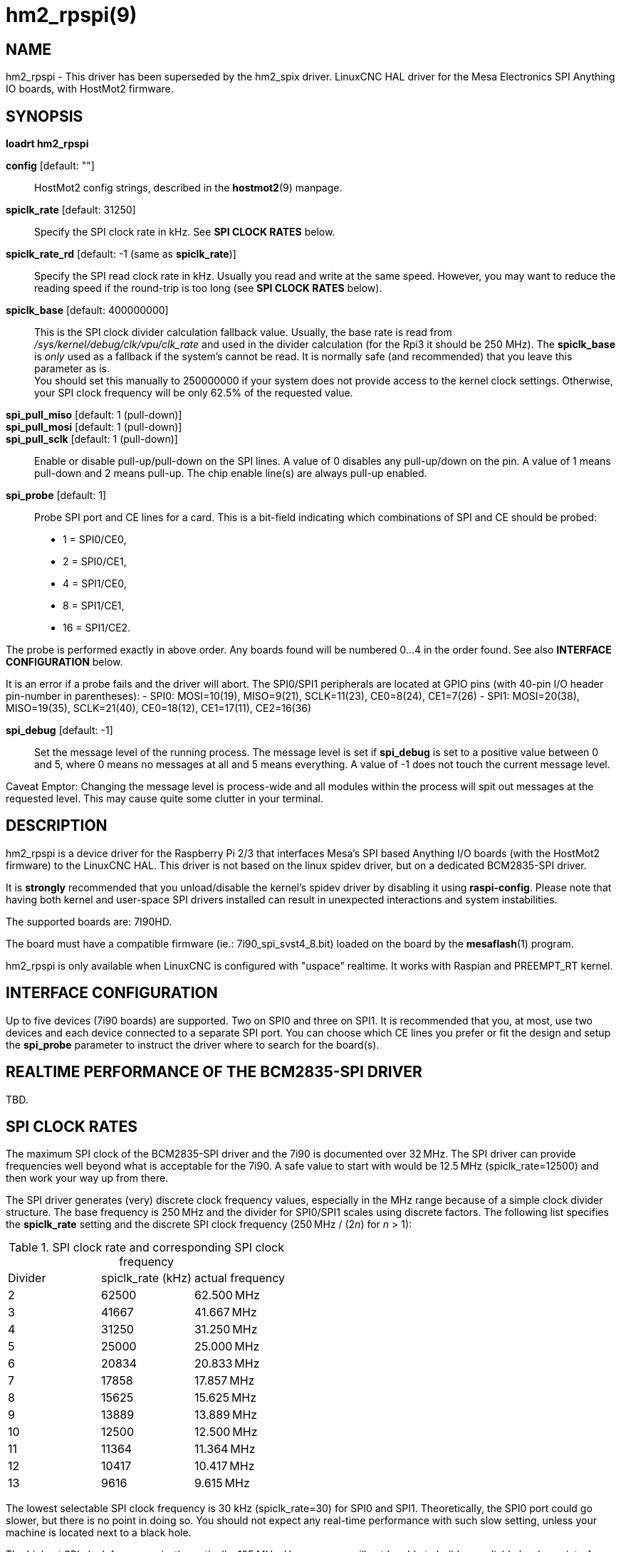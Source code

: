 = hm2_rpspi(9)

== NAME

hm2_rpspi - This driver has been superseded by the hm2_spix driver. LinuxCNC
HAL driver for the Mesa Electronics SPI Anything IO boards, with HostMot2
firmware.


== SYNOPSIS

*loadrt hm2_rpspi*

*config* [default: ""]::
  HostMot2 config strings, described in the *hostmot2*(9) manpage.
*spiclk_rate* [default: 31250]::
  Specify the SPI clock rate in kHz. See *SPI CLOCK RATES* below.
*spiclk_rate_rd* [default: -1 (same as *spiclk_rate*)]::
  Specify the SPI read clock rate in kHz. Usually you read and write at
  the same speed. However, you may want to reduce the reading speed if
  the round-trip is too long (see *SPI CLOCK RATES* below).
*spiclk_base* [default: 400000000]::
  This is the SPI clock divider calculation fallback value. Usually, the
  base rate is read from _/sys/kernel/debug/clk/vpu/clk_rate_ and used
  in the divider calculation (for the Rpi3 it should be 250 MHz). The
  *spiclk_base* is _only_ used as a fallback if the system's cannot be
  read. It is normally safe (and recommended) that you leave this
  parameter as is. +
  You should set this manually to 250000000 if your system does not
  provide access to the kernel clock settings. Otherwise, your SPI clock
  frequency will be only 62.5% of the requested value.
*spi_pull_miso* [default: 1 (pull-down)]::
*spi_pull_mosi* [default: 1 (pull-down)]::
*spi_pull_sclk* [default: 1 (pull-down)]::
  Enable or disable pull-up/pull-down on the SPI lines. A value of 0
  disables any pull-up/down on the pin. A value of 1 means pull-down and
  2 means pull-up. The chip enable line(s) are always pull-up enabled.
*spi_probe* [default: 1]::
  Probe SPI port and CE lines for a card. This is a bit-field indicating
  which combinations of SPI and CE should be probed:
  - 1 = SPI0/CE0,
  - 2 = SPI0/CE1,
  - 4 = SPI1/CE0,
  - 8 = SPI1/CE1,
  - 16 = SPI1/CE2.

The probe is performed exactly in above order. Any boards found will be
numbered 0...4 in the order found. See also *INTERFACE CONFIGURATION* below.

It is an error if a probe fails and the driver will abort. The SPI0/SPI1
peripherals are located at GPIO pins (with 40-pin I/O header pin-number
in parentheses):
 - SPI0: MOSI=10(19), MISO=9(21), SCLK=11(23), CE0=8(24), CE1=7(26)
 - SPI1: MOSI=20(38), MISO=19(35), SCLK=21(40), CE0=18(12), CE1=17(11), CE2=16(36)

*spi_debug* [default: -1]::
  Set the message level of the running process.
  The message level is set if *spi_debug* is set to a positive value between 0 and 5,
  where 0 means no messages at all and 5 means everything.
  A value of -1 does not touch the current message level.

Caveat Emptor: Changing the message level is process-wide and all
modules within the process will spit out messages at the requested level.
This may cause quite some clutter in your terminal.

== DESCRIPTION

hm2_rpspi is a device driver for the Raspberry Pi 2/3 that interfaces
Mesa's SPI based Anything I/O boards (with the HostMot2 firmware) to the
LinuxCNC HAL. This driver is not based on the linux spidev driver, but
on a dedicated BCM2835-SPI driver.

It is *strongly* recommended that you unload/disable the kernel's spidev
driver by disabling it using *raspi-config*. Please note that having
both kernel and user-space SPI drivers installed can result in
unexpected interactions and system instabilities.

The supported boards are: 7I90HD.

The board must have a compatible firmware (ie.: 7i90_spi_svst4_8.bit)
loaded on the board by the *mesaflash*(1) program.

hm2_rpspi is only available when LinuxCNC is configured with "uspace"
realtime. It works with Raspian and PREEMPT_RT kernel.

== INTERFACE CONFIGURATION

Up to five devices (7i90 boards) are supported. Two on SPI0 and three on
SPI1. It is recommended that you, at most, use two devices and each
device connected to a separate SPI port. You can choose which CE lines
you prefer or fit the design and setup the *spi_probe* parameter to
instruct the driver where to search for the board(s).

== REALTIME PERFORMANCE OF THE BCM2835-SPI DRIVER

TBD.

== SPI CLOCK RATES

The maximum SPI clock of the BCM2835-SPI driver and the 7i90 is
documented over 32&#8239;MHz. The SPI driver can provide frequencies well
beyond what is acceptable for the 7i90. A safe value to start with would
be 12.5&#8239;MHz (spiclk_rate=12500) and then work your way up from there.

The SPI driver generates (very) discrete clock frequency values,
especially in the MHz range because of a simple clock divider structure.
The base frequency is 250&#8239;MHz and the divider for SPI0/SPI1 scales using
discrete factors. The following list specifies the *spiclk_rate* setting
and the discrete SPI clock frequency (250&#8239;MHz / (2__n__) for _n_ > 1):

:table-frame: ends
:table-grid: none
:table-option: header

.SPI clock rate and corresponding SPI clock frequency
[cols="1,1,1"]
|===
^| Divider
^| spiclk_rate (kHz)
^| actual frequency

|   2 | 62500 | 62.500&#8239;MHz

|   3 | 41667 | 41.667&#8239;MHz

|   4 | 31250 | 31.250&#8239;MHz

|   5 | 25000 | 25.000&#8239;MHz

|   6 | 20834 | 20.833&#8239;MHz

|   7 | 17858 | 17.857&#8239;MHz

|   8 | 15625 | 15.625&#8239;MHz

|   9 | 13889 | 13.889&#8239;MHz

|  10 | 12500 | 12.500&#8239;MHz

|  11 | 11364 | 11.364&#8239;MHz

|  12 | 10417 | 10.417&#8239;MHz

|  13 |  9616 |  9.615&#8239;MHz

| 14+ | ....
|===

The lowest selectable SPI clock frequency is 30 kHz (spiclk_rate=30) for
SPI0 and SPI1. Theoretically, the SPI0 port could go slower, but there
is no point in doing so. You should not expect any real-time performance
with such slow setting, unless your machine is located next to a black
hole.

The highest SPI clock frequency is, theoretically, 125 MHz. However, you
will not be able to build any reliable hardware interface at that
frequency. The driver limits the clock to 62.5 MHz (cpiclk_rate=62500).
The chances are rather slim that you get the interface to work reliably
at this frequency. The 7i90 interface only supports frequencies up to 50
MHz and that is with perfect cabling and impedance matching (in write
direction only).

Writing to the 7i90 may be done faster than reading. This is especially
important if you have "long" wires or any buffers on the SPI-bus path.
You can set the read clock frequency to a lower value (using *spiclk_rate_rd*)
to counter the effects of the SPI-bus round-trip needed for read actions.
For example, you can write at 41.67&#8239;MHz and read at 25.00&#8239;MHz.

It should be noted that the Rpi3 *must* have an adequate 5V power supply
and the power should be properly decoupled right on the 40-pin I/O header.
At high speeds and noise on the supply, there is the possibility of noise
throwing off the SoC's PLL(s), resulting in strange behaviour.

For optimal performance on the Rpi3, you must disable the "ondemand" CPU
frequency governor. You may add the following to your /etc/rc.local file:

```
echo -n 1200000 > /sys/devices/system/cpu/cpufreq/policy0/scaling_min_freq
echo -n performance > /sys/devices/system/cpu/cpufreq/policy0/scaling_governor
```

Be sure to have a proper heatsink mounted on the SoC or it will get too warm and crashes.

== NOTE

This driver has been superseded for most purposes by the hm2_spix driver.

== SEE ALSO

hostmot2(9)
hm2_spix(9)

== LICENSE

GPL
